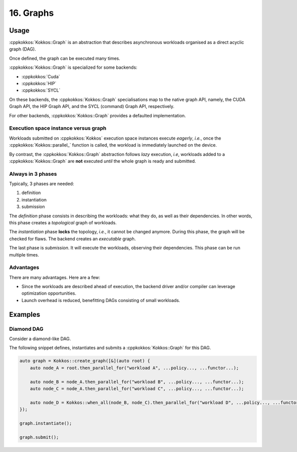 16. Graphs
==========

Usage
-----

:cppkokkos:`Kokkos::Graph` is an abstraction that describes
asynchronous workloads organised as a direct acyclic graph (DAG).

Once defined, the graph can be executed many times.

:cppkokkos:`Kokkos::Graph` is specialized for some backends:

* :cppkokkos:`Cuda`
* :cppkokkos:`HIP`
* :cppkokkos:`SYCL`

On these backends, the :cppkokkos:`Kokkos::Graph` specialisations map to the native graph API, namely, the CUDA Graph API, the HIP Graph API, and the SYCL (command) Graph API, respectively.

For other backends, :cppkokkos:`Kokkos::Graph` provides a defaulted implementation.

Execution space instance versus graph
~~~~~~~~~~~~~~~~~~~~~~~~~~~~~~~~~~~~~

Workloads submitted on :cppkokkos:`Kokkos` execution space instances execute *eagerly*, *i.e.*,
once the :cppkokkos:`Kokkos::parallel_` function is called, the workload is immediately launched on the device.

By contrast, the :cppkokkos:`Kokkos::Graph` abstraction follows *lazy* execution,
*i.e*, workloads added to a :cppkokkos:`Kokkos::Graph` are **not** executed *until*
the whole graph is ready and submitted.

Always in 3 phases
~~~~~~~~~~~~~~~~~~

Typically, 3 phases are needed:

1. definition
2. instantiation
3. submission

The *definition* phase consists in describing the workloads: what they do, as well as their dependencies.
In other words, this phase creates a *topological* graph of workloads.

The *instantiation* phase **locks** the topology, *i.e.*, it cannot be changed anymore.
During this phase, the graph will be checked for flaws.
The backend creates an *executable* graph.

The last phase is *submission*. It will execute the workloads, observing their dependencies.
This phase can be run multiple times.

Advantages
~~~~~~~~~~

There are many advantages. Here are a few:

* Since the workloads are described ahead of execution,
  the backend driver and/or compiler can leverage optimization opportunities.
* Launch overhead is reduced, benefitting DAGs consisting of small workloads.

Examples
--------

Diamond DAG
~~~~~~~~~~~

Consider a diamond-like DAG.

.. graphviz::

    digraph diamond {
        A -> B;
        A -> C;
        B -> D;
        C -> D;
    }

The following snippet defines, instantiates and submits a :cppkokkos:`Kokkos::Graph`
for this DAG.

.. code-block:: c++

    auto graph = Kokkos::create_graph([&](auto root) {
        auto node_A = root.then_parallel_for("workload A", ...policy..., ...functor...);

        auto node_B = node_A.then_parallel_for("workload B", ...policy..., ...functor...);
        auto node_C = node_A.then_parallel_for("workload C", ...policy..., ...functor...);

        auto node_D = Kokkos::when_all(node_B, node_C).then_parallel_for("workload D", ...policy..., ...functor...);
    });

    graph.instantiate();

    graph.submit();
